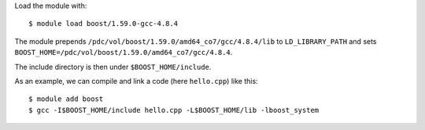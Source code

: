 

Load the module with::

  $ module load boost/1.59.0-gcc-4.8.4

The module prepends ``/pdc/vol/boost/1.59.0/amd64_co7/gcc/4.8.4/lib`` to ``LD_LIBRARY_PATH``
and sets ``BOOST_HOME=/pdc/vol/boost/1.59.0/amd64_co7/gcc/4.8.4``.

The include directory is then under ``$BOOST_HOME/include``.

As an example, we can compile and link a code (here ``hello.cpp``) like this::

  $ module add boost
  $ gcc -I$BOOST_HOME/include hello.cpp -L$BOOST_HOME/lib -lboost_system
